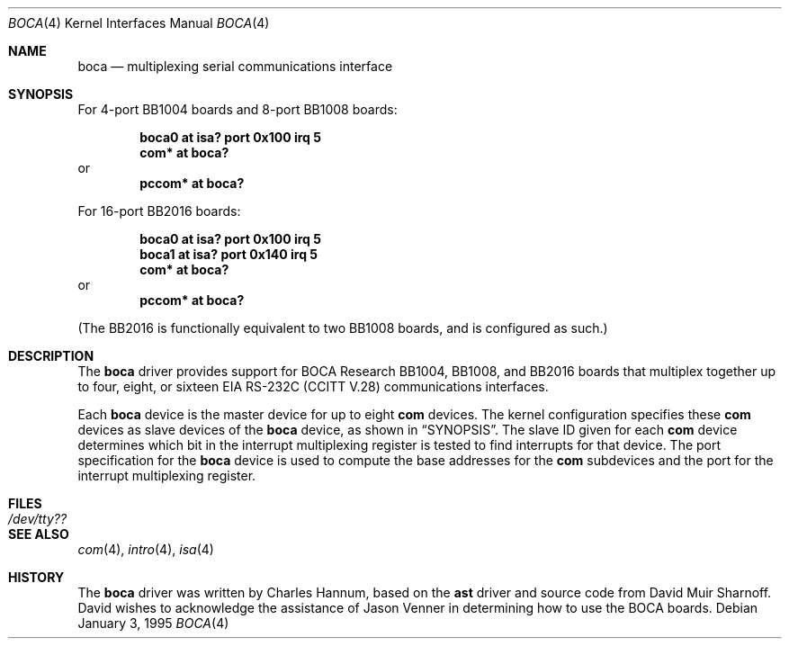 .\"	$OpenBSD: boca.4,v 1.8 2003/08/31 19:42:47 jmc Exp $
.\"
.\" Copyright (c) 1990, 1991 The Regents of the University of California.
.\" All rights reserved.
.\"
.\" This code is derived from software contributed to Berkeley by
.\" the Systems Programming Group of the University of Utah Computer
.\" Science Department.
.\" Redistribution and use in source and binary forms, with or without
.\" modification, are permitted provided that the following conditions
.\" are met:
.\" 1. Redistributions of source code must retain the above copyright
.\"    notice, this list of conditions and the following disclaimer.
.\" 2. Redistributions in binary form must reproduce the above copyright
.\"    notice, this list of conditions and the following disclaimer in the
.\"    documentation and/or other materials provided with the distribution.
.\" 3. Neither the name of the University nor the names of its contributors
.\"    may be used to endorse or promote products derived from this software
.\"    without specific prior written permission.
.\"
.\" THIS SOFTWARE IS PROVIDED BY THE REGENTS AND CONTRIBUTORS ``AS IS'' AND
.\" ANY EXPRESS OR IMPLIED WARRANTIES, INCLUDING, BUT NOT LIMITED TO, THE
.\" IMPLIED WARRANTIES OF MERCHANTABILITY AND FITNESS FOR A PARTICULAR PURPOSE
.\" ARE DISCLAIMED.  IN NO EVENT SHALL THE REGENTS OR CONTRIBUTORS BE LIABLE
.\" FOR ANY DIRECT, INDIRECT, INCIDENTAL, SPECIAL, EXEMPLARY, OR CONSEQUENTIAL
.\" DAMAGES (INCLUDING, BUT NOT LIMITED TO, PROCUREMENT OF SUBSTITUTE GOODS
.\" OR SERVICES; LOSS OF USE, DATA, OR PROFITS; OR BUSINESS INTERRUPTION)
.\" HOWEVER CAUSED AND ON ANY THEORY OF LIABILITY, WHETHER IN CONTRACT, STRICT
.\" LIABILITY, OR TORT (INCLUDING NEGLIGENCE OR OTHERWISE) ARISING IN ANY WAY
.\" OUT OF THE USE OF THIS SOFTWARE, EVEN IF ADVISED OF THE POSSIBILITY OF
.\" SUCH DAMAGE.
.\"
.\"     from: @(#)dca.4	5.2 (Berkeley) 3/27/91
.\"	from: Id: com.4,v 1.1 1993/08/06 11:19:07 cgd Exp
.\"
.Dd January 3, 1995
.Dt BOCA 4
.Os
.Sh NAME
.Nm boca
.Nd multiplexing serial communications interface
.Sh SYNOPSIS
For 4-port BB1004 boards and 8-port BB1008 boards:
.Pp
.Cd "boca0 at isa? port 0x100 irq 5"
.Cd "com* at boca?"
or
.Cd "pccom* at boca?"
.Pp
For 16-port BB2016 boards:
.Pp
.Cd "boca0 at isa? port 0x100 irq 5"
.Cd "boca1 at isa? port 0x140 irq 5"
.Cd "com* at boca?"
or
.Cd "pccom* at boca?"
.Pp
(The BB2016 is functionally equivalent to two BB1008 boards,
and is configured as such.)
.Sh DESCRIPTION
The
.Nm
driver provides support for BOCA Research BB1004, BB1008, and BB2016
boards that multiplex together up to four, eight, or sixteen
.Tn EIA
.Tn RS-232C
.Pf ( Tn CCITT
.Tn V.28 )
communications interfaces.
.Pp
Each
.Nm
device is the master device for up to eight
.Nm com
devices.
The kernel configuration specifies these
.Nm com
devices as slave devices of the
.Nm
device, as shown in
.Sx SYNOPSIS .
The slave ID given for each
.Nm com
device determines which bit in the interrupt multiplexing register is
tested to find interrupts for that device.
The
.Tn port
specification for the
.Nm
device is used to compute the base addresses for the
.Nm com
subdevices and the port for the interrupt multiplexing register.
.Sh FILES
.Bl -tag -width Pa
.It Pa /dev/tty??
.El
.Sh SEE ALSO
.Xr com 4 ,
.Xr intro 4 ,
.Xr isa 4
.Sh HISTORY
The
.Nm
driver was written by Charles Hannum, based on the
.Nm ast
driver and source code from David Muir Sharnoff.
David wishes to acknowledge the assistance of Jason Venner in determining
how to use the BOCA boards.
